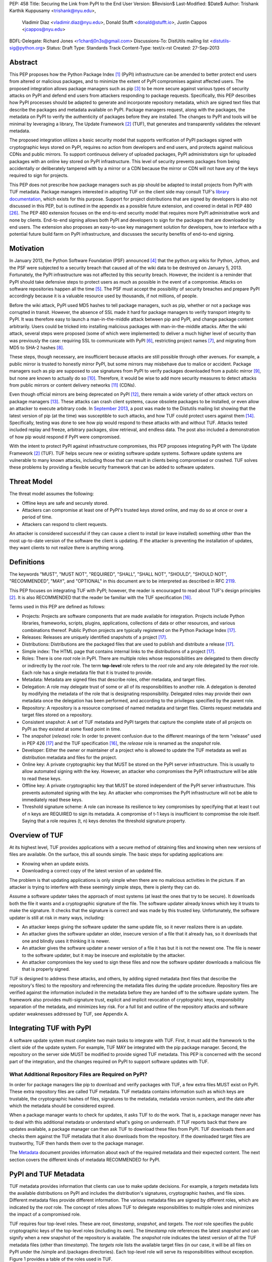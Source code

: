 PEP: 458
Title: Securing the Link from PyPI to the End User
Version: $Revision$
Last-Modified: $Date$
Author: Trishank Karthik Kuppusamy <trishank@nyu.edu>,
        Vladimir Diaz <vladimir.diaz@nyu.edu>,
        Donald Stufft <donald@stufft.io>, Justin Cappos <jcappos@nyu.edu>
BDFL-Delegate: Richard Jones <r1chardj0n3s@gmail.com>
Discussions-To: DistUtils mailing list <distutils-sig@python.org>
Status: Draft
Type: Standards Track
Content-Type: text/x-rst
Created: 27-Sep-2013


Abstract
========

This PEP proposes how the Python Package Index [1]_ (PyPI) infrastructure can
be amended to better protect end users from altered or malicious packages, and
to minimize the extent of PyPI compromises against affected users.  The
proposed integration allows package managers such as pip [3]_ to be more secure
against various types of security attacks on PyPI and defend end users from
attackers responding to package requests. Specifically, this PEP describes how
PyPI processes should be adapted to generate and incorporate repository
metadata, which are signed text files that describe the packages and metadata
available on PyPI.  Package managers request, along with the packages, the
metadata on PyPI to verify the authenticity of packages before they are
installed.  The changes to PyPI and tools will be minimal by leveraging a
library, The Update Framework [2]_ (TUF), that generates and transparently
validates the relevant metadata.

The proposed integration utilizes a basic security model that supports
verification of PyPI packages signed with cryptographic keys stored on PyPI,
requires no action from developers and end users, and protects against
malicious CDNs and public mirrors. To support continuous delivery of uploaded
packages, PyPI administrators sign for uploaded packages with an online key
stored on PyPI infrastructure. This level of security prevents packages from
being accidentally or deliberately tampered with by a mirror or a CDN because
the mirror or CDN will not have any of the keys required to sign for projects.  

This PEP does not prescribe how package managers such as pip should be adapted
to install projects from PyPI with TUF metadata.   Package managers interested
in adopting TUF on the client side may consult TUF's `library documentation`__,
which exists for this purpose.  Support for project distributions that are
signed by developers is also not discussed in this PEP, but is outlined in the
appendix as a possible future extension, and covered in detail in PEP 480
[26]_.  The PEP 480 extension focuses on the end-to-end security model that
requires more PyPI administrative work and none by clients.  End-to-end signing
allows both PyPI and developers to sign for the packages that are downloaded by
end users.  The extension also proposes an easy-to-use key management solution
for developers, how to interface with a potential future build farm on PyPI
infrastructure, and discusses the security benefits of end-to-end signing.

__ https://github.com/theupdateframework/tuf/tree/develop/tuf/client#updaterpy


Motivation
==========

In January 2013, the Python Software Foundation (PSF) announced [4]_ that the
python.org wikis for Python, Jython, and the PSF were subjected to a security
breach that caused all of the wiki data to be destroyed on January 5, 2013.
Fortunately, the PyPI infrastructure was not affected by this security breach.
However, the incident is a reminder that PyPI should take defensive steps to
protect users as much as possible in the event of a compromise.  Attacks on
software repositories happen all the time [5]_.  The PSF must accept the
possibility of security breaches and prepare PyPI accordingly because it is a
valuable resource used by thousands, if not millions, of people.

Before the wiki attack, PyPI used MD5 hashes to tell package managers, such as
pip, whether or not a package was corrupted in transit.  However, the absence
of SSL made it hard for package managers to verify transport integrity to PyPI.
It was therefore easy to launch a man-in-the-middle attack between pip and
PyPI, and change package content arbitrarily.  Users could be tricked into
installing malicious packages with man-in-the-middle attacks.  After the wiki
attack, several steps were proposed (some of which were implemented) to deliver
a much higher level of security than was previously the case: requiring SSL to
communicate with PyPI [6]_, restricting project names [7]_, and migrating from
MD5 to SHA-2 hashes [8]_.

These steps, though necessary, are insufficient because attacks are still
possible through other avenues.  For example, a public mirror is trusted to
honestly mirror PyPI, but some mirrors may misbehave due to malice or accident.
Package managers such as pip are supposed to use signatures from PyPI to verify
packages downloaded from a public mirror [9]_, but none are known to actually
do so [10]_.  Therefore, it would be wise to add more security measures to
detect attacks from public mirrors or content delivery networks [11]_ (CDNs).

Even though official mirrors are being deprecated on PyPI [12]_, there remain a
wide variety of other attack vectors on package managers [13]_.  These attacks
can crash client systems, cause obsolete packages to be installed, or even
allow an attacker to execute arbitrary code.  In `September 2013`__, a post was
made to the Distutils mailing list showing that the latest version of pip (at
the time) was susceptible to such attacks, and how TUF could protect users
against them [14]_.  Specifically, testing was done to see how pip would
respond to these attacks with and without TUF.  Attacks tested included replay
and freeze, arbitrary packages, slow retrieval, and endless data.  The post
also included a demonstration of how pip would respond if PyPI were
compromised.

__ https://mail.python.org/pipermail/distutils-sig/2013-September/022755.html

With the intent to protect PyPI against infrastructure compromises, this PEP
proposes integrating PyPI with The Update Framework [2]_ (TUF).  TUF helps
secure new or existing software update systems. Software update systems are
vulnerable to many known attacks, including those that can result in clients
being compromised or crashed. TUF solves these problems by providing a flexible
security framework that can be added to software updaters.


Threat Model
============

The threat model assumes the following:

* Offline keys are safe and securely stored.

* Attackers can compromise at least one of PyPI's trusted keys stored online,
  and may do so at once or over a period of time.

* Attackers can respond to client requests.

An attacker is considered successful if they can cause a client to install (or
leave installed) something other than the most up-to-date version of the
software the client is updating. If the attacker is preventing the installation
of updates, they want clients to not realize there is anything wrong.


Definitions
===========

The keywords "MUST", "MUST NOT", "REQUIRED", "SHALL", "SHALL NOT", "SHOULD",
"SHOULD NOT", "RECOMMENDED", "MAY", and "OPTIONAL" in this document are to be
interpreted as described in RFC 2119__.

__ http://www.ietf.org/rfc/rfc2119.txt

This PEP focuses on integrating TUF with PyPI; however, the reader is
encouraged to read about TUF's design principles [2]_.  It is also RECOMMENDED
that the reader be familiar with the TUF specification [16]_.

Terms used in this PEP are defined as follows:

* Projects: Projects are software components that are made available for
  integration.  Projects include Python libraries, frameworks, scripts,
  plugins, applications, collections of data or other resources, and various
  combinations thereof.  Public Python projects are typically registered on the
  Python Package Index [17]_.

* Releases: Releases are uniquely identified snapshots of a project [17]_.

* Distributions: Distributions are the packaged files that are used to publish
  and distribute a release [17]_.

* Simple index: The HTML page that contains internal links to the
  distributions of a project [17]_.

* Roles: There is one *root* role in PyPI.  There are multiple roles whose
  responsibilities are delegated to them directly or indirectly by the *root*
  role. The term **top-level** role refers to the *root* role and any role
  delegated by the *root* role. Each role has a single metadata file that it is
  trusted to provide.

* Metadata: Metadata are signed files that describe roles, other metadata, and
  target files.

* Delegation: A role may delegate trust of some or all of its responsibilities
  to another role.  A delegation is denoted by modifying the metadata of the
  role that is designating responsibility.  Delegated roles may provide their
  own metadata once the delegation has been performed, and according to the
  privileges specified by the parent role.

* Repository: A repository is a resource comprised of named metadata and target
  files.  Clients request metadata and target files stored on a repository.

* Consistent snapshot: A set of TUF metadata and PyPI targets that capture the
  complete state of all projects on PyPI as they existed at some fixed point in
  time.

* The *snapshot* (*release*) role: In order to prevent confusion due to the
  different meanings of the term "release" used in PEP 426 [17]_ and the TUF
  specification [16]_, the *release* role is renamed as the *snapshot* role.

* Developer: Either the owner or maintainer of a project who is allowed to
  update the TUF metadata as well as distribution metadata and files for the
  project.

* Online key: A private cryptographic key that MUST be stored on the PyPI
  server infrastructure.  This is usually to allow automated signing with the
  key.  However, an attacker who compromises the PyPI infrastructure will be
  able to read these keys.

* Offline key: A private cryptographic key that MUST be stored independent of
  the PyPI server infrastructure.  This prevents automated signing with the
  key.  An attacker who compromises the PyPI infrastructure will not be able to
  immediately read these keys.

* Threshold signature scheme: A role can increase its resilience to key
  compromises by specifying that at least t out of n keys are REQUIRED to sign
  its metadata.  A compromise of t-1 keys is insufficient to compromise the
  role itself.  Saying that a role requires (t, n) keys denotes the threshold
  signature property.


Overview of TUF
===============

At its highest level, TUF provides applications with a secure method of
obtaining files and knowing when new versions of files are available. On the
surface, this all sounds simple. The basic steps for updating applications are:

* Knowing when an update exists.

* Downloading a correct copy of the latest version of an updated file.

The problem is that updating applications is only simple when there are no
malicious activities in the picture. If an attacker is trying to interfere with
these seemingly simple steps, there is plenty they can do.

Assume a software updater takes the approach of most systems (at least the ones
that try to be secure). It downloads both the file it wants and a cryptographic
signature of the file. The software updater already knows which key it trusts
to make the signature. It checks that the signature is correct and was made by
this trusted key. Unfortunately, the software updater is still at risk in many
ways, including:

* An attacker keeps giving the software updater the same update file, so it
  never realizes there is an update.

* An attacker gives the software updater an older, insecure version of a file
  that it already has, so it downloads that one and blindly uses it thinking it
  is newer.

* An attacker gives the software updater a newer version of a file it has but
  it is not the newest one.  The file is newer to the software updater, but it
  may be insecure and exploitable by the attacker.

* An attacker compromises the key used to sign these files and now the software
  updater downloads a malicious file that is properly signed.

TUF is designed to address these attacks, and others, by adding signed metadata
(text files that describe the repository's files) to the repository and
referencing the metadata files during the update procedure.  Repository files
are verified against the information included in the metadata before they are
handed off to the software update system.  The framework also provides
multi-signature trust, explicit and implicit revocation of cryptograhic keys,
responsibility separation of the metadata, and minimizes key risk.  For a full
list and outline of the repository attacks and software updater weaknesses
addressed by TUF, see Appendix A.


Integrating TUF with PyPI
=========================

A software update system must complete two main tasks to integrate with TUF.
First, it must add the framework to the client side of the update system.  For
example, TUF MAY be integrated with the pip package manager.  Second, the
repository on the server side MUST be modified to provide signed TUF metadata.
This PEP is concerned with the second part of the integration, and the changes
required on PyPI to support software updates with TUF.


What Additional Repository Files are Required on PyPI?
------------------------------------------------------

In order for package managers like pip to download and verify packages with
TUF, a few extra files MUST exist on PyPI. These extra repository files are
called TUF metadata. TUF metadata contains information such as which keys are
trustable, the cryptographic hashes of files, signatures to the metadata,
metadata version numbers, and the date after which the metadata should be
considered expired.

When a package manager wants to check for updates, it asks TUF to do the work.
That is, a package manager never has to deal with this additional metadata or
understand what's going on underneath. If TUF reports back that there are
updates available, a package manager can then ask TUF to download these files
from PyPI. TUF downloads them and checks them against the TUF metadata that it
also downloads from the repository. If the downloaded target files are
trustworthy, TUF then hands them over to the package manager.

The `Metadata`__ document provides information about each of the required
metadata and their expected content.  The next section covers the different
kinds of metadata RECOMMENDED for PyPI.

__ https://github.com/theupdateframework/tuf/blob/develop/METADATA.md


PyPI and TUF Metadata
=====================

TUF metadata provides information that clients can use to make update
decisions.  For example, a *targets* metadata lists the available distributions
on PyPI and includes the distribution's signatures, cryptographic hashes, and
file sizes.  Different metadata files provide different information.  The
various metadata files are signed by different roles, which are indicated by
the *root* role.  The concept of roles allows TUF to delegate responsibilities
to multiple roles and minimizes the impact of a compromised role.

TUF requires four top-level roles.  These are *root*, *timestamp*, *snapshot*,
and *targets*.  The *root* role specifies the public cryptographic keys of the
top-level roles (including its own).  The *timestamp* role references the
latest *snapshot* and can signify when a new snapshot of the repository is
available.  The *snapshot* role indicates the latest version of all the TUF
metadata files (other than *timestamp*).  The *targets* role lists the
available target files (in our case, it will be all files on PyPI under the
/simple and /packages directories).  Each top-level role will serve its
responsibilities without exception.  Figure 1 provides a table of the roles
used in TUF.

.. image:: pep-0458-1.png

Figure 1: An overview of the TUF roles.


Repository Management
---------------------

The roles that change most frequently are *timestamp*, *snapshot* and delegated
roles.  The *timestamp* and *snapshot* metadata MUST be updated whenever
*root*, *targets* or delegated metadata are updated.  Observe, though, that
*root* and *targets* metadata are much less likely to be updated as often as
delegated metadata.  Therefore, *timestamp* and *snapshot* metadata will most
likely be updated frequently (possibly every minute) due to delegated metadata
being updated frequently in order to support continuous delivery of projects.
Continuous delivery is a set of processes that PyPI uses produce snapshots that
can safely coexist and be deleted independent of other snapshots [18]_.

Figure 3 provides an overview of the roles available within PyPI, which
includes the top-level roles and the roles delegated by *targets*.  The figure
also indicates the types of keys used to sign each role and which roles are
trusted to sign for files available on PyPI.  The next two sections cover the
details of signing repository files and the types of keys used for each role.

.. image:: pep-0458-2.png

Figure 2: An overview of the role metadata available on PyPI.

The top-level *root* role signs for the keys of the top-level *timestamp*,
*snapshot*, *targets*, and *root* roles.  The *timestamp* role signs for every
new snapshot of the repository metadata.  The *snapshot* role signs for *root*,
*targets*, and all delegated roles.  The *bins* roles (delegated roles) sign
for all distributions belonging to registered PyPI projects.

Every year, PyPI administrators SHOULD sign for *root* and *targets* role keys.
Automation will continuously sign for a timestamped, snapshot of all projects.
A `repository management`__ tool is available that can generate and sign
metadata for all roles, generate cryptographic keys, revoke keys, and sign
releases.  The top-level roles are required and are available by default in the
repository management tool, but the other delegated roles used in PyPI must be
manually specified.

__ https://github.com/theupdateframework/tuf/tree/develop/tuf#repository-management


Specifying Delegations
----------------------

In order to specify role delegations, TUF metadata must be updated to include
information about the delegation (i.e., the name of the role being delegated,
its public keys, and the packages the delegatee is trusted to sign).  PyPI
administrators may use the repository management tool to specify the other
delegated roles as outlined in figure 3.

Specifying a delegation with the repository management tool updates the
metadata of the parent role by adding a *delegations* entry to its metadata
file.  The parent role specifies the public keys of the delegated role, its
role name, and the paths it is trusted to provide. Once a parent role has
delegated trust, delegated roles may add targets and generate signed metadata
according to the keys and paths allowed by the parent. Figure 2 illustrates the
relationships between roles in TUF. A nested delegation is made from the
top-level projects role to the delegated roles named *targets/foo* and
*targets/bar*.

An example of specifying a delegation with the repository management tool:

.. code-block:: python

  from tuf.repository_tool import *

  repository = load_repository("path/to/repository")
  pypi_signed_pub = import_ed25519_publickey_from_file("keystore/pypi-signed.pub")
  pypi_signed_key = import_ed25519_privatekey_from_file("keystore/pypi-signed", password="pw")
  repository.targets.delegate("pypi-signed", [pypi_signed_pub], [],
                     restricted_paths=["path/to/repository/targets/packages/"])
  repository.targets("pypi-signed").load_signing_key(pypi_signed_key)
  
  ...
  
  repository.write()

The repository management documentation includes more information on
specifying `delegations`__.

__ https://github.com/theupdateframework/tuf/tree/develop/tuf#delegations


How to Establish Initial Trust in the PyPI Root Keys
----------------------------------------------------

Package managers like pip need to ship a file called "root.json" with the
installation files that users initially download. This includes information
about the keys trusted for certain roles, as well as the root keys themselves.
Any new version of "root.json" that clients may download are verified against
the root keys that client's initially trust. If a root key is compromised, but
a threshold of keys are still secured, the PyPI administrator MUST push a new
release that revokes trust in the compromised keys. If a threshold of root keys
are compromised, then "root.json" should be updated out-of-band, however the
threshold should be chosen so that this is extremely unlikely. The TUF client
library does not require manual intervention if root keys are revoked or added:
the update process handles the cases where "root.json" has changed.

To bundle the software, "root.json" MUST be included in the version of pip
shipped with CPython (via ensurepip). The TUF client library then loads the
root metadata and downloads the rest of the roles, including updating
"root.json" if it has changed.  An `outline of the update process`__ is
available.

__ https://github.com/theupdateframework/tuf/tree/develop/tuf/client#overview-of-the-update-process.


Minimum Security Model
----------------------

There are two security models to consider when integrating TUF with PyPI.  The
one proposed in this PEP is the minimum security model, which supports
verification of PyPI distributions that are signed with private cryptographic
keys stored on PyPI.  Distributions uploaded by developers are signed by PyPI
and immediately available for download.  A possible future extension to this
PEP, discussed in Appendix B, proposes the maximum security model and allows a
developer to sign for his/her project.  Developer keys are not stored online:
therefore, projects are safe from PyPI compromises.

The minimum security model requires no action from a developer and protects
against malicious CDNs [19]_ and public mirrors.  To support continuous
delivery of uploaded packages, PyPI signs for projects with an online key.
This level of security prevents projects from being accidentally or
deliberately tampered with by a mirror or a CDN because the mirror or CDN will
not have any of the keys required to sign for projects.  However, it does not
protect projects from attackers who have compromised PyPI, since attackers can
manipulate TUF metadata using the keys stored online.

This PEP proposes that the *bins* role (and its delegated roles) sign for all
PyPI projects with an online key.  The *targets* role, which only signs with an
offline key, MUST delegate all PyPI projects to the *bins* role.  This means
that when a package manager such as pip (i.e., using TUF) downloads a
distribution from a project on PyPI, it will consult the *bins* role about the
TUF metadata for the project.  If no bin roles delegated by *bins* specify the
project's distribution, then the project is considered to be non-existent on
PyPI.


Metadata Expiry Times
---------------------

The *root* and *targets* role metadata SHOULD expire in one year, because these
two metadata files are expected to change very rarely.

The *timestamp*, *snapshot*, and *bins* metadata SHOULD expire in one day
because a CDN or mirror SHOULD synchronize itself with PyPI every day.
Furthermore, this generous time frame also takes into account client clocks
that are highly skewed or adrift.


Metadata Scalability
--------------------

Due to the growing number of projects and distributions, TUF metadata will also
grow correspondingly.  For example, consider the *bins* role.  In August 2013,
it was found that the size of the *bins* metadata was about 42MB if the *bins*
role itself signed for about 220K PyPI targets (which are simple indices and
distributions).  This PEP does not delve into the details, but TUF features a
so-called "`lazy bin walk`__" scheme that splits a large targets' metadata file
into many small ones.  This allows a TUF client updater to intelligently
download only a small number of TUF metadata files in order to update any
project signed for by the *bins* role.  For example, applying this scheme to
the previous repository resulted in pip downloading between 1.3KB and 111KB to
install or upgrade a PyPI project via TUF.

__ https://github.com/theupdateframework/tuf/issues/39

Based on our findings as of the time of writing, PyPI SHOULD split all targets
in the *bins* role by delegating them to 1024 delegated roles, each of which
would sign for PyPI targets whose hashes fall into that "bin" or delegated role
(see Figure 2).  It was found that 1024 bins would result in the *bins*
metadata, and each of its delegated roles, being about the same size (40-50KB)
for about 220K PyPI targets (simple indices and distributions).

It is possible to make TUF metadata more compact by representing it in a binary
format as opposed to the JSON text format.  Nevertheless, a sufficiently large
number of projects and distributions will introduce scalability challenges at
some point, and therefore the *bins* role will still need delegations (as
outlined in figure 2) in order to address the problem.  Furthermore, the JSON
format is an open and well-known standard for data interchange.  Due to the
large number of delegated metadata, compressed versions of *snapshot* metadata
SHOULD also be made available to clients.


PyPI and Key Requirements
=========================

In this section, the types and number keys required to sign for TUF metadata
are discussed.  TUF is agnostic with respect to the digital signature
algorithms that can be used to sign metadata, however, the Ed25519 signature
scheme [25]_ SHOULD be used by PyPI administrators to sign the TUF metadata.

The package manager (pip) shipped with CPython MUST work on non-CPython
interpreters and cannot have dependencies that have to be compiled (i.e., the
PyPI + TUF integration MUST NOT require compilation of C extensions in order to
verify cryptographic signatures). Verification of signatures MUST be done in
Python, and verifying RSA [20]_ signatures in pure-Python may be impractical due
to speed. Therefore, PyPI SHOULD use the Ed25519 signature scheme.


Cryptographic Signature Scheme
------------------------------

Ed25519 is a public-key signature system that uses small cryptographic
signatures and keys. A pure-Python implementation [27]_ of the Ed25519
signature scheme is available. Verification of Ed25519 signatures is fast even
when performed in Python.


Cryptographic Key Files
-----------------------

The implementation MAY encrypt key files with AES-256-CTR-Mode and strengthen
passwords with PBKDF2-HMAC-SHA256 (100K iterations by default, but this may be
overridden by the developer). The current Python implementation of TUF can use
any cryptographic library (support for PyCA cryptography will be added in the
future), may override the default number of PBKDF2 iterations, and the KDF
tweaked to preference.


Generating Cryptographic Keys and Signing Metadata
--------------------------------------------------

The repository management tool may be used to generate cryptographic keys and
sign the PyPI metadata downloaded by end users.  The following Python code
demonstrates how to generate and import cryptographic keys with the repository
management tool:

.. code-block::

  >>> from tuf.repository_tool import *

  # Generate and write an ed25519 key pair.  The private key is saved encrypted.
  # A 'password' argument may be supplied, otherwise a prompt is presented.
  >>> generate_and_write_ed25519_keypair('/path/to/ed25519_key')
  Enter a password for the ED25519 key: 
  Confirm:

  # Import the ed25519 public key just created . . .
  >>> public_ed25519_key = import_ed25519_publickey_from_file('/path/to/ed25519_key.pub')

  # and its corresponding private key.
  >>> private_ed25519_key = import_ed25519_privatekey_from_file('/path/to/ed25519_key')
  Enter a password for the encrypted ED25519 key: 


Loading a 'on-pypi' key and generating a signed metadata file:

.. code-block::
  
  repository.snapshot.load_signing_key(import_ed25519_privatekey_from_file("keystore/snapshot", password='pw'))
  repository.write()


How are signatures generated?
-----------------------------

TODO:



Number Of Keys Recommended
--------------------------

The *timestamp*, *snapshot*, and *bins* roles require continuous delivery.
Even though their respective keys MUST be online, this PEP requires that the
keys be independent of each other.  Different keys for online roles allow for
each of the keys to be placed on separate servers if need be, and prevents side
channel attacks that compromise one key from automatically compromising the
rest of the keys.  Therefore, each of the *timestamp*, *snapshot*, and *bins*
roles MUST require (1, 1) keys.

The *bins* role MAY delegate targets in an automated manner to a number of
roles called "bins", as discussed in the previous section.  Each of the "bin"
roles SHOULD share the same key as the *bins* role, due to space efficiency,
and because there is no security advantage to requiring separate keys.

The *root* role key is critical for security and should very rarely be used.
It is primarily used for key revocation, and it is the locus of trust for all
of PyPI.  The *root* role signs for the keys that are authorized for each of
the top-level roles (including its own).  Keys belonging to the *root* role are
intended to be very well-protected and used with the least frequency of all
keys.  It is RECOMMENDED that every PSF board member own a (strong) root key.
A majority of them can then constitute a quorum to revoke or endow trust in all
top-level keys.  Alternatively, the system administrators of PyPI could be
given responsibility for signing for the *root* role.  Therefore, the *root*
role SHOULD require (t, n) keys, where n is the number of either all PyPI
administrators or all PSF board members, and t > 1 (so that at least two
members must sign the *root* role).

The *targets* role will be used only to sign for the static delegation of all
targets to the *bins* role.  Since these target delegations must be secured
against attacks in the event of a compromise, the keys for the *targets* role
MUST be offline and independent of other keys.  For simplicity of key
management, without sacrificing security, it is RECOMMENDED that the keys of
the *targets* role be permanently discarded as soon as they have been created
and used to sign for the role.  Therefore, the *targets* role SHOULD require
(1, 1) keys.  Again, this is because the keys are going to be permanently
discarded and more offline keys will not help resist key recovery attacks [21]_
unless diversity of keys is maintained.


Online and Offline Keys Recommended for Each Role
-------------------------------------------------

In order to support continuous delivery, the *timestamp*, *snapshot*, *bins*
role keys MUST be online.

As explained in the previous section, the *root* and *targets* role keys MUST
be offline for maximum security: these keys will be offline in the sense that
their private keys MUST NOT be stored on PyPI, though some of them MAY be
online in the private infrastructure of the project.


How Should Metadata be Generated?
=================================

Project developers expect the distributions they upload to PyPI to be
immediately available for download.  Unfortunately, there will be problems when
many readers and writers simultaneously access the same metadata and
distributions.  That is, there needs to be a way to ensure consistency of
metadata and repository files when multiple developers simulaneously change the
same metadata or distributions.  There are also issues with consistency on PyPI
without TUF, but the problem is more severe with signed metadata that MUST keep
track of the files available on PyPI in real-time.

Suppose that PyPI generates a *snapshot*, which indicates the latest version of
every metadata except *timestamp*, at version 1 and a client requests this
*snapshot* from PyPI.  While the client is busy downloading this *snapshot*,
PyPI then timestamps a new snapshot at, say, version 2.  Without ensuring
consistency of metadata, the client would find itself with a copy of *snapshot*
that disagrees with what is available on PyPI, which is indistinguishable from
arbitrary metadata injected by an attacker.  The problem would also occur for
mirrors attempting to sync with PyPI.


Consistent Snapshots
--------------------

There are problems with consistency on PyPI with or without TUF.  TUF requires
that its metadata be consistent with the repository files, but how would the
metadata be kept consistent with projects that change all the time?  As a
result, this proposal MUST address the problem of producing a consistent
snapshot that captures the state of all known projects at a given time.  Each
snapshot should safely coexist with any other snapshot, and be able to be
deleted independently, without affecting any other snapshot.

The solution presented in this PEP is that every metadata or data file managed
by PyPI and written to disk MUST include in its filename the `cryptographic
hash`__ of the file.  How would this help clients that use the TUF protocol to
securely and consistently install or update a project from PyPI?

__ https://en.wikipedia.org/wiki/Cryptographic_hash_function

The first step in the TUF protocol requires the client to download the latest
*timestamp* metadata.  However, the client would not know in advance the hash
of the *timestamp* associated with the latest snapshot.  Therefore, PyPI MUST
redirect all HTTP GET requests for *timestamp* to the *timestamp* referenced in
the latest snapshot.  The *timestamp* role is the root of a tree of
cryptographic hashes that points to every other metadata that is meant to exist
together (i.e., clients request metadata in timestamp -> snapshot -> root ->
targets order).  Clients are able to retrieve any file from this snapshot
by deterministically including, in the request for the file, the hash of the
file in the filename.  Assuming infinite disk space and no `hash collisions`__,
a client may safely read from one snapshot while PyPI produces another
snapshot.

__ https://en.wikipedia.org/wiki/Collision_(computer_science)

In this simple but effective manner, PyPI is able to capture a consistent
snapshot of all projects and the associated metadata at a given time.  The next
subsection provides implementation details of this idea.

Note: This PEP does not prohibit using advanced file systems or tools to
produce consistent snapshots. There are two important reasons for why this PEP
proposes the simple solution.  First, the solution does not mandate that PyPI
use any particular file system or tool.  Second, the generic file-system based
approach allows mirrors to use extant file transfer tools such as rsync to
efficiently transfer consistent snapshots from PyPI.


Producing Consistent Snapshots
------------------------------

Given a project, PyPI is responsible for updating the *bins* metadata (roles
delegated by the *bins* role and signed with an online key).  Every project
MUST upload its release in a single transaction.  The uploaded set of files is
called the "project transaction".  How PyPI MAY validate the files in a project
transaction is discussed in a later section.  For now, the focus is on how PyPI
will respond to a project transaction.

Every metadata and target file MUST include in its filename the `hex digest`__
of its `SHA-256`__ hash.  For this PEP, it is RECOMMENDED that PyPI adopt a
simple convention of the form: digest.filename, where filename is the original
filename without a copy of the hash, and digest is the hex digest of the hash.

__ http://docs.python.org/2/library/hashlib.html#hashlib.hash.hexdigest
__ https://en.wikipedia.org/wiki/SHA-2

When a project uploads a new transaction, the project transaction process MUST
add all new targets and relevant delegated *bins* metadata.  (It is shown later
in this section why the *bins* role will delegate targets to a number of
delegated *bins* roles.)  Finally, the project transaction process MUST inform
the snapshot process about new delegated *bins* metadata.

Project transaction processes SHOULD be automated and MUST also be applied
atomically: either all metadata and targets -- or none of them -- are added.
The project transaction and snapshot processes SHOULD work concurrently.
Finally, project transaction processes SHOULD keep in memory the latest *bins*
metadata so that they will be correctly updated in new consistent snapshots.

All project transactions MAY be placed in a single queue and processed
serially.  Alternatively, the queue MAY be processed concurrently in order of
appearance, provided that the following rules are observed:

1. No pair of project transaction processes must concurrently work on the same
   project.

2. No pair of project transaction processes must concurrently work on
   *bins* projects that belong to the same delegated *bins* targets
   role.

These rules MUST be observed so that metadata is not read from or written to
inconsistently.


Snapshot Process
----------------

The snapshot process is fairly simple and SHOULD be automated.  The snapshot
process MUST keep in memory the latest working set of *root*, *targets*, and
delegated roles.  Every minute or so, the snapshot process will sign for this
latest working set.  (Recall that project transaction processes continuously
inform the snapshot process about the latest delegated metadata in a
concurrency-safe manner.  The snapshot process will actually sign for a copy of
the latest working set while the latest working set in memory will be updated
with information that is continuously communicated by the project transaction
processes.)  The snapshot process MUST generate and sign new *timestamp*
metadata that will vouch for the metadata (*root*, *targets*, and delegated
roles) generated in the previous step.  Finally, the snapshot process MUST make
available to clients the new *timestamp* and *snapshot* metadata representing
the latest snapshot.

A few implementation notes are now in order.  So far, we have seen only that
new metadata and targets are added, but not that old metadata and targets are
removed.  Practical constraints are such that eventually PyPI will run out of
disk space to produce a new consistent snapshot.  In that case, PyPI MAY then
use something like a "mark-and-sweep" algorithm to delete sufficiently old
consistent snapshots: in order to preserve the latest consistent snapshot, PyPI
would walk objects beginning from the root (*timestamp*) of the latest
consistent snapshot, mark all visited objects, and delete all unmarked objects.
The last few consistent snapshots may be preserved in a similar fashion.
Deleting a consistent snapshot will cause clients to see nothing except HTTP
404 responses to any request for a file within that consistent snapshot.
Clients SHOULD then retry (as before) their requests with the latest consistent
snapshot.

All clients, such as pip using the TUF protocol, MUST be modified to download
every metadata and target file (except for *timestamp* metadata) by including,
in the request for the file, the cryptographic hash of the file in the
filename.  Following the filename convention recommended earlier, a request for
the file at filename.ext will be transformed to the equivalent request for the
file at digest.filename.

Finally, PyPI SHOULD use a `transaction log`__ to record project transaction
processes and queues so that it will be easier to recover from errors after a
server failure.

__ https://en.wikipedia.org/wiki/Transaction_log


Key Compromise Analysis
=======================

This PEP has covered the minimum security model, the TUF roles that should be
added to support continuous delivery of distributions, and how to generate and
sign the metadata of each role.  The remaining sections discuss how PyPI
SHOULD audit repository metadata, and the methods PyPI can use to detect and
recover from a PyPI compromise.

Table 1 summarizes a few of the attacks possible when a threshold number of
private cryptographic keys (belonging to any of the PyPI roles) are
compromised.  The leftmost column lists the roles (or a combination of roles)
that have been compromised, and the columns to its right show whether the
compromised roles leaves clients susceptible to malicious updates, a freeze
attack, or metadata inconsistency attacks.

+-----------------+-------------------+----------------+--------------------------------+
| Role Compromise | Malicious Updates | Freeze Attack  | Metadata Inconsistency Attacks |
+=================+===================+================+================================+
| timestamp       | NO                | YES            | NO                             |
|                 | snapshot and      | limited by     | snapshot needs to cooperate    |
|                 | targets or any    | earliest root, |                                |
|                 | of the bins need  | targets, or    |                                |
|                 | to cooperate      | bin expiry     |                                |
|                 |                   | time           |                                |
+-----------------+-------------------+----------------+--------------------------------+
| snapshot        | NO                | NO             | NO                             |
|                 | timestamp and     | timestamp      | timestamp needs to cooperate   |
|                 | targets or any of | needs to       |                                |
|                 | the bins need to  | cooperate      |                                |
|                 | cooperate         |                |                                |
+-----------------+-------------------+----------------+--------------------------------+
| timestamp       | NO                | YES            | YES                            |
| **AND**         | targets or any    | limited by     | limited by earliest root,      |
| snapshot        | of the bins need  | earliest root, | targets, or bin metadata       |
|                 | to cooperate      | targets, or    | expiry time                    |
|                 |                   | bin metadata   |                                |
|                 |                   | expiry time    |                                |
+-----------------+-------------------+----------------+--------------------------------+
| targets         | NO                | NOT APPLICABLE | NOT APPLICABLE                 |
| **OR**          | timestamp and     | need timestamp | need timestamp and snapshot    |
| bin             | snapshot need to  | and snapshot   |                                |
|                 | cooperate         |                |                                |
+-----------------+-------------------+----------------+--------------------------------+
| timestamp       | YES               | YES            | YES                            |
| **AND**         |                   | limited by     | limited by earliest root,      |
| snapshot        |                   | earliest root, | targets, or bin metadata       |
| **AND**         |                   | targets, or    | expiry time                    |
| bin             |                   | bin metadata   |                                |
|                 |                   | expiry time    |                                |
+-----------------+-------------------+----------------+--------------------------------+
| root            | YES               | YES            | YES                            |
+-----------------+-------------------+----------------+--------------------------------+

Table 1: Attacks possible by compromising certain combinations of role keys.
In `September 2013`__, it was shown how the latest version (at the time) of pip
was susceptible to these attacks  and how TUF could protect users against them
[14]_.

__ https://mail.python.org/pipermail/distutils-sig/2013-September/022755.html

Note that compromising *targets* or any delegated role (except for project
targets metadata) does not immediately allow an attacker to serve malicious
updates.  The attacker must also compromise the *timestamp* and *snapshot*
roles (which are both online and therefore more likely to be compromised).
This means that in order to launch any attack, one must not only be able to
act as a man-in-the-middle but also compromise the *timestamp* key (or
compromise the *root* keys and sign a new *timestamp* key).  To launch any
attack other than a freeze attack, one must also compromise the *snapshot* key.

Finally, a compromise of the PyPI infrastructure MAY introduce malicious
updates to *bins* projects because the keys for these roles are online.  The
maximum security model discussed in the appendix addresses this issue.  PEP 480
also covers the maximum security model and goes into more detail on generating
developer keys and signing uploaded distributions.


In the Event of a Key Compromise
--------------------------------

A key compromise means that a threshold of keys (belonging to the metadata
roles on PyPI), as well as the PyPI infrastructure, have been compromised and
used to sign new metadata on PyPI.

If a threshold number of *timestamp*, *snapshot*, or *bins* keys have
been compromised, then PyPI MUST take the following steps:

1. Revoke the *timestamp*, *snapshot* and *targets* role keys from
   the *root* role.  This is done by replacing the compromised *timestamp*,
   *snapshot* and *targets* keys with newly issued keys.

2. Revoke the *bins* keys from the *targets* role by replacing their keys with
   newly issued keys.  Sign the new *targets* role metadata and discard the new
   keys (because, as explained earlier, this increases the security of
   *targets* metadata).

3. All targets of the *bins* roles SHOULD be compared with the last known
   good consistent snapshot where none of the *timestamp*, *snapshot*, or
   *bins* keys
   were known to have been compromised.  Added, updated or deleted targets in
   the compromised consistent snapshot that do not match the last known good
   consistent snapshot MAY be restored to their previous versions.  After
   ensuring the integrity of all *bins* targets, the *bins* metadata
   MUST be regenerated.

4. The *bins* metadata MUST have their version numbers incremented, expiry
   times suitably extended, and signatures renewed.

5. A new timestamped consistent snapshot MUST be issued.

Following these steps would preemptively protect all of these roles even though
only one of them may have been compromised.

If a threshold number of *root* keys have been compromised, then PyPI MUST take
the steps taken when the *targets* role has been compromised.  All of the
*root* keys must also be replaced.

It is also RECOMMENDED that PyPI sufficiently document compromises with
security bulletins.  These security bulletins will be most informative when
users of pip-with-TUF are unable to install or update a project because the
keys for the *timestamp*, *snapshot* or *root* roles are no longer valid.  They
could then visit the PyPI web site to consult security bulletins that would
help to explain why they are no longer able to install or update, and then take
action accordingly.  When a threshold number of *root* keys have not been
revoked due to a compromise, then new *root* metadata may be safely updated
because a threshold number of existing *root* keys will be used to sign for the
integrity of the new *root* metadata.  TUF clients will be able to verify the
integrity of the new *root* metadata with a threshold number of previously
known *root* keys.  This will be the common case.  Otherwise, in the worst
case, where a threshold number of *root* keys have been revoked due to a
compromise, an end-user may choose to update new *root* metadata with
`out-of-band`__ mechanisms.

__ https://en.wikipedia.org/wiki/Out-of-band#Authentication


Auditing Snapshots
------------------

If a malicious party compromises PyPI, they can sign arbitrary files with any
of the online keys.  The roles with offline keys (i.e., *root* and *targets*)
are still protected.  To safely recover from a repository compromise, snapshots
should be audited to ensure files are only restored to trusted versions.

When a repository compromise has been detected, the integrity of three types of
information must be validated:

1. If the online keys of the repository have been compromised, they can be
   revoked by having the *targets* role sign new metadata delegating to a new
   key.

2. If the role metadata on the repository has been changed, this would impact
   the metadata that is signed by online keys.  Any role information created
   since the last period should be discarded. As a result, developers of new
   projects will need to re-register their projects.

3. If the packages themselves may have been tampered with, they can be
   validated using the stored hash information for packages that existed at the
   time of the last period.

In order to safely restore snapshots in the event of a compromise, PyPI SHOULD
maintain a small number of its own mirrors to copy PyPI snapshots according to
some schedule.  The mirroring protocol can be used immediately for this
purpose.  The mirrors must be secured and isolated such that they are
responsible only for mirroring PyPI.  The mirrors can be checked against one
another to detect accidental or malicious failures.

Another approach is to generate the cryptographic hash of *snapshot*
periodically and tweet it.  Perhaps a user comes forward with the actual
metadata and the repository maintainers can verify the metadata's cryptographic
hash.  Alternatively, PyPI may periodically archive its own versions of
*snapshot* rather than rely on externally provided metadata.  In this case,
PyPI SHOULD take the cryptographic hash of every package on the repository and
store this data on an offline device. If any package hash has changed, this
indicates an attack.

As for attacks that serve different versions of metadata, or freeze a version
of a package at a specific version, they can be handled by TUF with techniques
like implicit key revocation and metadata mismatch detection [81].


Appendix A: Repository Attacks Prevented by TUF
===============================================

* **Arbitrary software installation**: An attacker installs anything they want
  on the client system. That is, an attacker can provide arbitrary files in
  respond to download requests and the files will not be detected as
  illegitimate.

* **Rollback attacks**: An attacker presents a software update system with
  older files than those the client has already seen, causing the client to use
  files older than those the client knows about.

* **Indefinite freeze attacks**: An attacker continues to present a software
  update system with the same files the client has already seen. The result is
  that the client does not know that new files are available.

* **Endless data attacks**: An attacker responds to a file download request
  with an endless stream of data, causing harm to clients (e.g., a disk
  partition filling up or memory exhaustion).

* **Slow retrieval attacks**: An attacker responds to clients with a very slow
  stream of data that essentially results in the client never continuing the
  update process.

* **Extraneous dependencies attacks**: An attacker indicates to clients that in
  order to install the software they wanted, they also need to install
  unrelated software.  This unrelated software can be from a trusted source
  but may have known vulnerabilities that are exploitable by the attacker.

* **Mix-and-match attacks**: An attacker presents clients with a view of a
  repository that includes files that never existed together on the repository
  at the same time. This can result in, for example, outdated versions of
  dependencies being installed.

* **Wrong software installation**: An attacker provides a client with a trusted
  file that is not the one the client wanted.

* **Malicious mirrors preventing updates**: An attacker in control of one
  repository mirror is able to prevent users from obtaining updates from
  other, good mirrors.

* **Vulnerability to key compromises**: An attacker who is able to compromise a
  single key or less than a given threshold of keys can compromise clients.
  This includes relying on a single online key (such as only being protected
  by SSL) or a single offline key (such as most software update systems use
  to sign files).


Appendix B: Extension to the Minimum Security Model
===================================================

The maximum security model and end-to-end signing have been intentionally
excluded from this PEP.  Although both improve PyPI's ability to survive a
repository compromise and allow developers to sign their distributions, they
have been postponed for review as a potential future extension to PEP 458.  PEP
480 [26]_, which discusses the extension in detail, is available for review to
those developers interested in the end-to-end signing option.  The maximum
security model and end-to-end signing are briefly covered in subsections that
follow.

There are several reasons for not initially supporting the features discussed
in this section:

1. A build farm (distribution wheels on supported platforms are generated for
   each project on PyPI infrastructure) may possibly complicate matters.  PyPI
   wants to support a build farm in the future.  Unfortunately, if wheels are
   auto-generated externally, developer signatures for these wheels are
   unlikely.  However, there might still be a benefit to generating wheels from
   source distributions that are signed by developers (provided that
   reproducible wheels are possible).  Another possibility is to optionally
   delegate trust of these wheels to an online role.

2. An easy-to-use key management solution is needed for developers.
   `miniLock`__ is one likely candidate for management and generation of keys.
   Although developer signatures can remain optional, this approach may be
   inadequate due to the great number of potentially unsigned dependencies each
   distribution may have.  If any one of these dependencies is unsigned, it
   negates any benefit the project gains from signing its own distribution
   (i.e., attackers would only need to compromise one of the unsigned
   dependencies to attack end-users).  Requiring developers to manually sign
   distributions and manage keys is expected to render key signing an unused
   feature.

    __ https://minilock.io/

3. A two-phase approach, where the minimum security model is implemented first
   followed by the maximum security model, can simplify matters and give PyPI
   administrators time to review the feasibility of end-to-end signing.


Maximum Security Model
----------------------

The maximum security model relies on developers signing their projects and
uploading signed metadata to PyPI.  If the PyPI infrastructure were to be
compromised, attackers would be unable to serve malicious versions of claimed
projects without access to the project's developer key.  Figure 3 depicts the
changes made to figure 2, namely that developer roles are now supported and
that three new delegated roles exist: *claimed*, *recently-claimed*, and
*unclaimed*.  The *bins* role has been renamed *unclaimed* and can contain any
projects that have not been added to *claimed*.  The strength of this model
(over the minimum security model) is in the offline keys provided by
developers.  Although the minimum security model supports continuous delivery,
all of the projects are signed by an online key.  An attacker can corrupt
packages in the minimum security model, but not in the maximum model without
also compromising a developer's key.

.. image:: pep-0458-3.png

Figure 3: An overview of the metadata layout in the maximum security model.
The maximum security model supports continuous delivery and survivable key
compromise.


End-to-End Signing
------------------

End-to-End signing allows both PyPI and developers to sign for the metadata
downloaded by clients.  PyPI is trusted to make uploaded projects available to
clients (they sign the metadata for this part of the process), and developers
can sign the distributions that they upload.

PEP 480 [26]_ discusses the tools available to developers who sign the
distributions that they upload to PyPI.  To summarize PEP 480, developers
generate cryptographic keys and sign metadata in some automated fashion, where
the metadata includes the information required to verify the authenticity of
the distribution.  The metadata is then uploaded to PyPI by the client, where
it will be available for download by package managers such as pip (i.e.,
package managers that support TUF metadata).  The entire process is transparent
to clients (using a package manager that supports TUF) who download
distributions from PyPI.


Appendix C: PEP 470 and Projects Hosted Externally
==================================================

How should TUF handle distributions that are not hosted on PyPI?  According to
`PEP 470`__, projects may opt to host their distributions externally and are
only required to provide PyPI a link to its external index, which package
managers like pip can use to find the project's distributions.  PEP 470 does
not mention whether externally hosted projects are considered unverified by
default, as projects that use this option are not required to submit any
information about their distributions (e.g., file size and cryptographic hash)
when the project is registered, nor include a cryptographic hash of the file
in download links.

__ http://www.python.org/dev/peps/pep-0470/

Potentional approaches that PyPI administrators MAY consider to handle
projects hosted externally:

1.  Download external distributions but do not verify them.  The targets
    metadata will not include information for externally hosted projects.

2.  PyPI will periodically download information from the external index.  PyPI
    will gather the external distribution's file size and hashes and generate
    appropriate TUF metadata.

3.  External projects MUST submit to PyPI the file size and cryptographic hash
    for a distribution.

4.  External projects MUST upload to PyPI a developer public key for the
    index.  The distribution MUST create TUF metadata that is stored at the
    index, and signed with the developer's corresponding private key.  The
    client will fetch the external TUF metadata as part of the package
    update process.

5.  External projects MUST upload to PyPI signed TUF metadata (as allowed by
    the maximum security model) about the distributions that they host
    externally, and a developer public key.  Package managers verify
    distributions by consulting the signed metadata uploaded to PyPI.

Only one of the options listed above should be implemented on PyPI.  Option
(4) or (5) is RECOMMENDED because external distributions are signed by
developers. External distributions that are forged (due to a compromised
PyPI account or external host) may be detected if external developers are
required to sign metadata, although this requirement is likely only practical
if an easy-to-use key management solution and developer scripts are provided
by PyPI.


References
==========

.. [1] https://pypi.python.org
.. [2] https://isis.poly.edu/~jcappos/papers/samuel_tuf_ccs_2010.pdf
.. [3] http://www.pip-installer.org
.. [4] https://wiki.python.org/moin/WikiAttack2013
.. [5] https://github.com/theupdateframework/pip/wiki/Attacks-on-software-repositories
.. [6] https://mail.python.org/pipermail/distutils-sig/2013-April/020596.html
.. [7] https://mail.python.org/pipermail/distutils-sig/2013-May/020701.html
.. [8] https://mail.python.org/pipermail/distutils-sig/2013-July/022008.html
.. [9] PEP 381, Mirroring infrastructure for PyPI, Ziadé, Löwis
       http://www.python.org/dev/peps/pep-0381/
.. [10] https://mail.python.org/pipermail/distutils-sig/2013-September/022773.html
.. [11] https://mail.python.org/pipermail/distutils-sig/2013-May/020848.html
.. [12] PEP 449, Removal of the PyPI Mirror Auto Discovery and Naming Scheme, Stufft
        http://www.python.org/dev/peps/pep-0449/
.. [13] https://isis.poly.edu/~jcappos/papers/cappos_mirror_ccs_08.pdf
.. [14] https://mail.python.org/pipermail/distutils-sig/2013-September/022755.html
.. [15] https://pypi.python.org/security
.. [16] https://github.com/theupdateframework/tuf/blob/develop/docs/tuf-spec.txt
.. [17] PEP 426, Metadata for Python Software Packages 2.0, Coghlan, Holth, Stufft
        http://www.python.org/dev/peps/pep-0426/
.. [18] https://en.wikipedia.org/wiki/Continuous_delivery
.. [19] https://mail.python.org/pipermail/distutils-sig/2013-August/022154.html
.. [20] https://en.wikipedia.org/wiki/RSA_%28algorithm%29
.. [21] https://en.wikipedia.org/wiki/Key-recovery_attack
.. [22] http://csrc.nist.gov/publications/nistpubs/800-57/SP800-57-Part1.pdf
.. [23] https://www.openssl.org/
.. [24] https://pypi.python.org/pypi/pycrypto
.. [25] http://ed25519.cr.yp.to/
.. [26] https://www.python.org/dev/peps/pep-0480/
.. [27] https://github.com/pyca/ed25519


Acknowledgements
================

This material is based upon work supported by the National Science Foundation
under Grants No. CNS-1345049 and CNS-0959138. Any opinions, findings, and
conclusions or recommendations expressed in this material are those of the
author(s) and do not necessarily reflect the views of the National Science
Foundation.

We thank Nick Coghlan, Daniel Holth and the distutils-sig community in general
for helping us to think about how to usably and efficiently integrate TUF with
PyPI.

Roger Dingledine, Sebastian Hahn, Nick Mathewson, Martin Peck and Justin Samuel
helped us to design TUF from its predecessor Thandy of the Tor project.

We appreciate the efforts of Konstantin Andrianov, Geremy Condra, Zane Fisher,
Justin Samuel, Tian Tian, Santiago Torres, John Ward, and Yuyu Zheng to to
develop TUF.

Vladimir Diaz, Monzur Muhammad and Sai Teja Peddinti helped us to review this
PEP.

Zane Fisher helped us to review and transcribe this PEP.

Copyright
=========

This document has been placed in the public domain.
